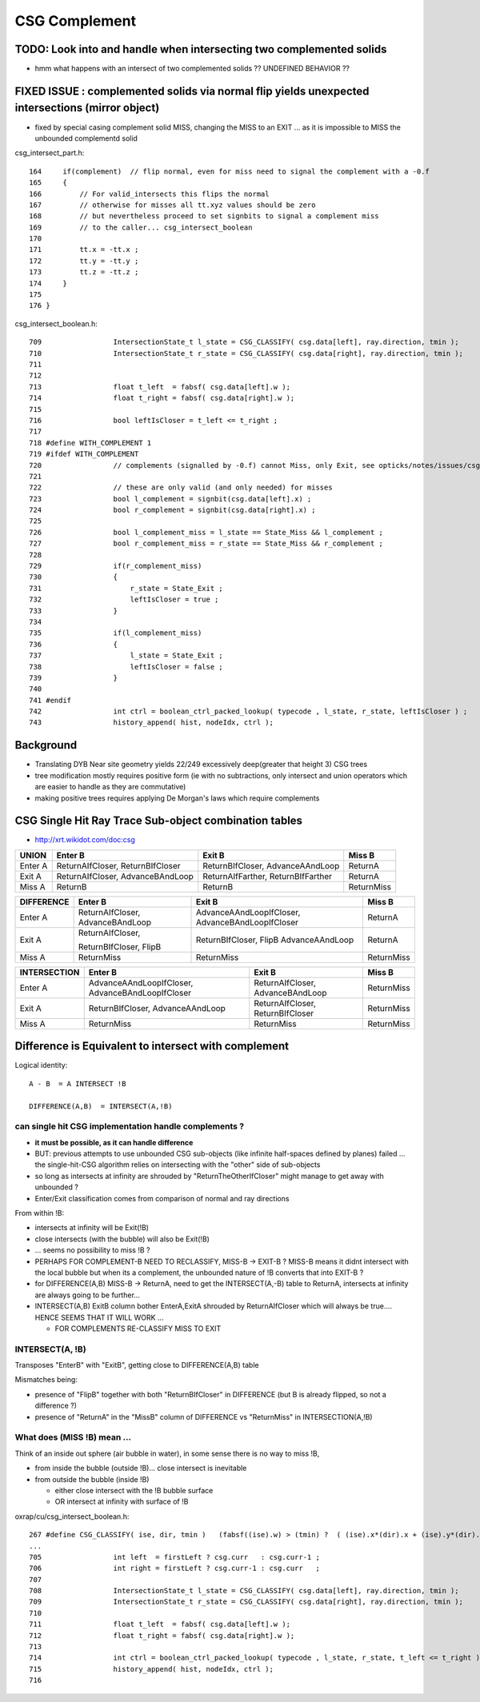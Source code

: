 CSG Complement
=================

TODO: Look into and handle when intersecting two complemented solids
------------------------------------------------------------------------

* hmm what happens with an intersect of two complemented solids ?? UNDEFINED BEHAVIOR ??


FIXED ISSUE : complemented solids via normal flip yields unexpected intersections (mirror object)
----------------------------------------------------------------------------------------------------

* fixed by special casing complement solid MISS, changing the MISS to an EXIT ...
  as it is impossible to MISS the unbounded complementd solid



csg_intersect_part.h::

    164     if(complement)  // flip normal, even for miss need to signal the complement with a -0.f  
    165     {
    166         // For valid_intersects this flips the normal
    167         // otherwise for misses all tt.xyz values should be zero
    168         // but nevertheless proceed to set signbits to signal a complement miss  
    169         // to the caller... csg_intersect_boolean
    170 
    171         tt.x = -tt.x ;
    172         tt.y = -tt.y ;
    173         tt.z = -tt.z ;
    174     }
    175 
    176 }

csg_intersect_boolean.h::

     709                 IntersectionState_t l_state = CSG_CLASSIFY( csg.data[left], ray.direction, tmin );
     710                 IntersectionState_t r_state = CSG_CLASSIFY( csg.data[right], ray.direction, tmin );
     711        
     712 
     713                 float t_left  = fabsf( csg.data[left].w );
     714                 float t_right = fabsf( csg.data[right].w );
     715 
     716                 bool leftIsCloser = t_left <= t_right ;
     717        
     718 #define WITH_COMPLEMENT 1
     719 #ifdef WITH_COMPLEMENT
     720                 // complements (signalled by -0.f) cannot Miss, only Exit, see opticks/notes/issues/csg_complement.rst 
     721 
     722                 // these are only valid (and only needed) for misses 
     723                 bool l_complement = signbit(csg.data[left].x) ;
     724                 bool r_complement = signbit(csg.data[right].x) ;
     725            
     726                 bool l_complement_miss = l_state == State_Miss && l_complement ;              
     727                 bool r_complement_miss = r_state == State_Miss && r_complement ;              
     728            
     729                 if(r_complement_miss)
     730                 {
     731                     r_state = State_Exit ; 
     732                     leftIsCloser = true ; 
     733                 }
     734 
     735                 if(l_complement_miss)
     736                 {
     737                     l_state = State_Exit ; 
     738                     leftIsCloser = false ;
     739                 } 
     740 
     741 #endif     
     742                 int ctrl = boolean_ctrl_packed_lookup( typecode , l_state, r_state, leftIsCloser ) ;
     743                 history_append( hist, nodeIdx, ctrl );




Background
-----------

* Translating DYB Near site geometry yields 22/249 excessively deep(greater that height 3) CSG trees


* tree modification mostly requires positive form (ie with no subtractions, only intersect and union operators
  which are easier to handle as they are commutative)

* making positive trees requires applying De Morgan's laws which require complements



CSG Single Hit Ray Trace Sub-object combination tables
----------------------------------------------------------


* http://xrt.wikidot.com/doc:csg

=============  ==========================  ==========================  =============
UNION            Enter B                    Exit B                      Miss B
=============  ==========================  ==========================  =============
Enter A         ReturnAIfCloser,            ReturnBIfCloser,            ReturnA
                ReturnBIfCloser             AdvanceAAndLoop    
-------------  --------------------------  --------------------------  -------------
Exit A          ReturnAIfCloser,            ReturnAIfFarther,           ReturnA
                AdvanceBAndLoop             ReturnBIfFarther     
-------------  --------------------------  --------------------------  -------------
Miss A          ReturnB                     ReturnB                     ReturnMiss
=============  ==========================  ==========================  =============




=============  ==========================  ==========================  =============
DIFFERENCE      Enter B                     Exit B                      Miss B
=============  ==========================  ==========================  =============
Enter A         ReturnAIfCloser,            AdvanceAAndLoopIfCloser,    ReturnA
                AdvanceBAndLoop             AdvanceBAndLoopIfCloser    
-------------  --------------------------  --------------------------  -------------
Exit A          ReturnAIfCloser,            ReturnBIfCloser,            ReturnA
                                            FlipB
                ReturnBIfCloser,            AdvanceAAndLoop     
                FlipB
-------------  --------------------------  --------------------------  -------------
Miss A          ReturnMiss                  ReturnMiss                  ReturnMiss
=============  ==========================  ==========================  =============



=============  ==========================  ==========================  =============
INTERSECTION    Enter B                     Exit B                      Miss B
=============  ==========================  ==========================  =============
Enter A         AdvanceAAndLoopIfCloser,    ReturnAIfCloser,            ReturnMiss
                AdvanceBAndLoopIfCloser     AdvanceBAndLoop
-------------  --------------------------  --------------------------  -------------
Exit A          ReturnBIfCloser,            ReturnAIfCloser,            ReturnMiss
                AdvanceAAndLoop             ReturnBIfCloser
-------------  --------------------------  --------------------------  -------------
Miss A          ReturnMiss                  ReturnMiss                  ReturnMiss
=============  ==========================  ==========================  =============



Difference is Equivalent to intersect with complement
--------------------------------------------------------


Logical identity::

    A - B  = A INTERSECT !B

    DIFFERENCE(A,B)  = INTERSECT(A,!B)



can single hit CSG implementation handle complements ?
~~~~~~~~~~~~~~~~~~~~~~~~~~~~~~~~~~~~~~~~~~~~~~~~~~~~~~~


* **it must be possible, as it can handle difference** 

* BUT: previous attempts to use unbounded CSG sub-objects (like infinite half-spaces defined by planes) 
  failed  ... the single-hit-CSG algorithm relies on intersecting with the "other" side of sub-objects 

* so long as intersects at infinity are shrouded by "ReturnTheOtherIfCloser" might 
  manage to get away with unbounded ?


* Enter/Exit classification comes from comparison of normal and ray directions


From within !B:

* intersects at infinity will be Exit(!B)
* close intersects (with the bubble) will also be Exit(!B) 
* ... seems no possibility to miss !B ?

* PERHAPS FOR COMPLEMENT-B NEED TO RECLASSIFY, MISS-B -> EXIT-B ?
  MISS-B means it didnt intersect with the local bubble but when its a complement, the
  unbounded nature of !B converts that into EXIT-B ?
  

* for DIFFERENCE(A,B) MISS-B -> ReturnA, need to get the INTERSECT(A,-B) table to ReturnA, 
  intersects at infinity are always going to be further... 

* INTERSECT(A,B) ExitB column bother EnterA,ExitA shrouded by ReturnAIfCloser
  which will always be true.... HENCE SEEMS THAT IT WILL WORK ... 

  * FOR COMPLEMENTS RE-CLASSIFY MISS TO EXIT



INTERSECT(A, !B)
~~~~~~~~~~~~~~~~~~~~~~

Transposes "EnterB" with "ExitB",  getting close to DIFFERENCE(A,B) table

Mismatches being:

* presence of "FlipB" together with both "ReturnBIfCloser" in DIFFERENCE
  (but B is already flipped, so not a difference ?)
 
* presence of "ReturnA" in the "MissB" column of DIFFERENCE vs "ReturnMiss" in INTERSECTION(A,!B)



What does (MISS !B) mean ...
~~~~~~~~~~~~~~~~~~~~~~~~~~~~~~

Think of an inside out sphere (air bubble in water), in some sense there is no way to miss !B, 

* from inside the bubble (outside !B)... close intersect is inevitable
* from outside the bubble (inside !B) 

  * either close intersect with the !B bubble surface
  * OR intersect at infinity with surface of !B 





oxrap/cu/csg_intersect_boolean.h::

     267 #define CSG_CLASSIFY( ise, dir, tmin )   (fabsf((ise).w) > (tmin) ?  ( (ise).x*(dir).x + (ise).y*(dir).y + (ise).z*(dir).z < 0.f ? State_Enter : State_Exit ) : State_Miss )
     ...
     705                 int left  = firstLeft ? csg.curr   : csg.curr-1 ;
     706                 int right = firstLeft ? csg.curr-1 : csg.curr   ;
     707 
     708                 IntersectionState_t l_state = CSG_CLASSIFY( csg.data[left], ray.direction, tmin );
     709                 IntersectionState_t r_state = CSG_CLASSIFY( csg.data[right], ray.direction, tmin );
     710 
     711                 float t_left  = fabsf( csg.data[left].w );
     712                 float t_right = fabsf( csg.data[right].w );
     713 
     714                 int ctrl = boolean_ctrl_packed_lookup( typecode , l_state, r_state, t_left <= t_right ) ;
     715                 history_append( hist, nodeIdx, ctrl );
     716 




